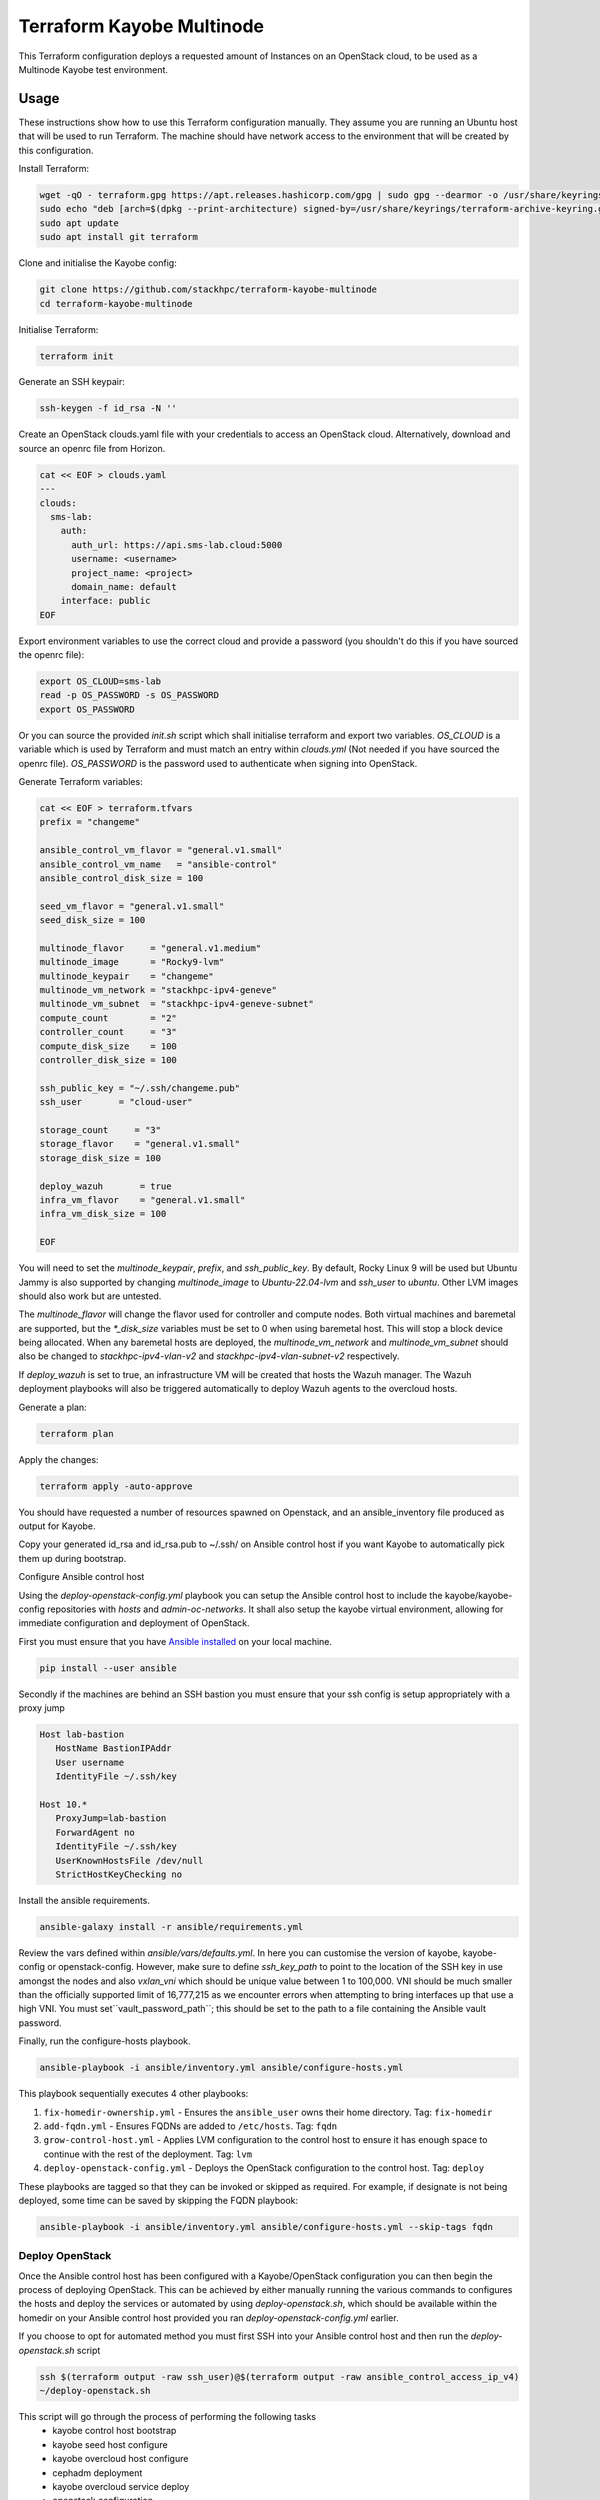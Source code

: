 ==========================
Terraform Kayobe Multinode
==========================

This Terraform configuration deploys a requested amount of Instances on an OpenStack cloud, to be
used as a Multinode Kayobe test environment.

Usage
=====

These instructions show how to use this Terraform configuration manually. They
assume you are running an Ubuntu host that will be used to run Terraform. The
machine should have network access to the environment that will be created by this
configuration.

Install Terraform:

.. code-block:: console

   wget -qO - terraform.gpg https://apt.releases.hashicorp.com/gpg | sudo gpg --dearmor -o /usr/share/keyrings/terraform-archive-keyring.gpg
   sudo echo "deb [arch=$(dpkg --print-architecture) signed-by=/usr/share/keyrings/terraform-archive-keyring.gpg] https://apt.releases.hashicorp.com $(lsb_release -cs) main" | sudo tee /etc/apt/sources.list.d/terraform.list
   sudo apt update
   sudo apt install git terraform

Clone and initialise the Kayobe config:

.. code-block:: console

   git clone https://github.com/stackhpc/terraform-kayobe-multinode
   cd terraform-kayobe-multinode


Initialise Terraform:

.. code-block:: console

   terraform init

Generate an SSH keypair:

.. code-block:: console

   ssh-keygen -f id_rsa -N ''

Create an OpenStack clouds.yaml file with your credentials to access an
OpenStack cloud. Alternatively, download and source an openrc file from Horizon.

.. code-block:: console

   cat << EOF > clouds.yaml
   ---
   clouds:
     sms-lab:
       auth:
         auth_url: https://api.sms-lab.cloud:5000
         username: <username>
         project_name: <project>
         domain_name: default
       interface: public
   EOF

Export environment variables to use the correct cloud and provide a password (you shouldn't do this if you have sourced the openrc file):

.. code-block:: console

   export OS_CLOUD=sms-lab
   read -p OS_PASSWORD -s OS_PASSWORD
   export OS_PASSWORD

Or you can source the provided `init.sh` script which shall initialise terraform and export two variables.
`OS_CLOUD` is a variable which is used by Terraform and must match an entry within `clouds.yml` (Not needed if you have sourced the openrc file).
`OS_PASSWORD` is the password used to authenticate when signing into OpenStack.

.. code-block:: console
   source ./init.sh

   Initializing the backend...

   Initializing provider plugins...
   - Reusing previous version of terraform-provider-openstack/openstack from the dependency lock file
   - Reusing previous version of hashicorp/local from the dependency lock file
   - Using previously-installed terraform-provider-openstack/openstack v1.48.0
   - Using previously-installed hashicorp/local v2.2.3

   Terraform has been successfully initialized!

   You may now begin working with Terraform. Try running "terraform plan" to see
   any changes that are required for your infrastructure. All Terraform commands
   should now work.

   If you ever set or change modules or backend configuration for Terraform,
   rerun this command to reinitialize your working directory. If you forget, other
   commands will detect it and remind you to do so if necessary.
   OpenStack Cloud Name: sms-lab
   Password:

Generate Terraform variables:

.. code-block:: console

   cat << EOF > terraform.tfvars
   prefix = "changeme"

   ansible_control_vm_flavor = "general.v1.small"
   ansible_control_vm_name   = "ansible-control"
   ansible_control_disk_size = 100

   seed_vm_flavor = "general.v1.small"
   seed_disk_size = 100

   multinode_flavor     = "general.v1.medium"
   multinode_image      = "Rocky9-lvm"
   multinode_keypair    = "changeme"
   multinode_vm_network = "stackhpc-ipv4-geneve"
   multinode_vm_subnet  = "stackhpc-ipv4-geneve-subnet"
   compute_count        = "2"
   controller_count     = "3"
   compute_disk_size    = 100
   controller_disk_size = 100

   ssh_public_key = "~/.ssh/changeme.pub"
   ssh_user       = "cloud-user"

   storage_count     = "3"
   storage_flavor    = "general.v1.small"
   storage_disk_size = 100

   deploy_wazuh       = true
   infra_vm_flavor    = "general.v1.small"
   infra_vm_disk_size = 100

   EOF

You will need to set the `multinode_keypair`, `prefix`, and `ssh_public_key`.
By default, Rocky Linux 9 will be used but Ubuntu Jammy is also supported by
changing `multinode_image` to `Ubuntu-22.04-lvm` and `ssh_user` to `ubuntu`.
Other LVM images should also work but are untested.

The `multinode_flavor` will change the flavor used for controller and compute
nodes. Both virtual machines and baremetal are supported, but the `*_disk_size`
variables must be set to 0 when using baremetal host. This will stop a block
device being allocated. When any baremetal hosts are deployed, the
`multinode_vm_network` and `multinode_vm_subnet` should also be changed to
`stackhpc-ipv4-vlan-v2` and `stackhpc-ipv4-vlan-subnet-v2` respectively.

If `deploy_wazuh` is set to true, an infrastructure VM will be created that
hosts the Wazuh manager. The Wazuh deployment playbooks will also be triggered
automatically to deploy Wazuh agents to the overcloud hosts.

Generate a plan:

.. code-block:: console

   terraform plan

Apply the changes:

.. code-block:: console

   terraform apply -auto-approve

You should have requested a number of resources spawned on Openstack, and an ansible_inventory file produced as output for Kayobe.

Copy your generated id_rsa and id_rsa.pub to ~/.ssh/ on Ansible control host if you want Kayobe to automatically pick them up during bootstrap.

Configure Ansible control host

Using the `deploy-openstack-config.yml` playbook you can setup the Ansible control host to include the kayobe/kayobe-config repositories with `hosts` and `admin-oc-networks`.
It shall also setup the kayobe virtual environment, allowing for immediate configuration and deployment of OpenStack.

First you must ensure that you have `Ansible installed <https://docs.ansible.com/ansible/latest/installation_guide/intro_installation.html>`_ on your local machine.

.. code-block:: console

   pip install --user ansible

Secondly if the machines are behind an SSH bastion you must ensure that your ssh config is setup appropriately with a proxy jump

.. code-block:: console

   Host lab-bastion
      HostName BastionIPAddr
      User username
      IdentityFile ~/.ssh/key

   Host 10.*
      ProxyJump=lab-bastion
      ForwardAgent no
      IdentityFile ~/.ssh/key
      UserKnownHostsFile /dev/null
      StrictHostKeyChecking no

Install the ansible requirements.

.. code-block:: console

   ansible-galaxy install -r ansible/requirements.yml

Review the vars defined within `ansible/vars/defaults.yml`. In here you can customise the version of kayobe, kayobe-config or openstack-config. 
However, make sure to define `ssh_key_path` to point to the location of the SSH key in use amongst the nodes and also `vxlan_vni` which should be unique value between 1 to 100,000.
VNI should be much smaller than the officially supported limit of 16,777,215 as we encounter errors when attempting to bring interfaces up that use a high VNI. You must set``vault_password_path``; this should be set to the path to a file containing the Ansible vault password.

Finally, run the configure-hosts playbook.

.. code-block:: console

   ansible-playbook -i ansible/inventory.yml ansible/configure-hosts.yml

This playbook sequentially executes 4 other playbooks:

#. ``fix-homedir-ownership.yml`` - Ensures the ``ansible_user`` owns their home directory. Tag: ``fix-homedir``
#. ``add-fqdn.yml`` - Ensures FQDNs are added to ``/etc/hosts``. Tag: ``fqdn``
#. ``grow-control-host.yml`` - Applies LVM configuration to the control host to ensure it has enough space to continue with the rest of the deployment. Tag: ``lvm`` 
#. ``deploy-openstack-config.yml`` - Deploys the OpenStack configuration to the control host. Tag: ``deploy``

These playbooks are tagged so that they can be invoked or skipped as required. For example, if designate is not being deployed, some time can be saved by skipping the FQDN playbook:

.. code-block:: console

   ansible-playbook -i ansible/inventory.yml ansible/configure-hosts.yml --skip-tags fqdn

Deploy OpenStack
----------------

Once the Ansible control host has been configured with a Kayobe/OpenStack configuration you can then begin the process of deploying OpenStack.
This can be achieved by either manually running the various commands to configures the hosts and deploy the services or automated by using `deploy-openstack.sh`,
which should be available within the homedir on your Ansible control host provided you ran `deploy-openstack-config.yml` earlier.

If you choose to opt for automated method you must first SSH into your Ansible control host and then run the `deploy-openstack.sh` script

.. code-block:: console

   ssh $(terraform output -raw ssh_user)@$(terraform output -raw ansible_control_access_ip_v4)
   ~/deploy-openstack.sh

This script will go through the process of performing the following tasks
   * kayobe control host bootstrap
   * kayobe seed host configure
   * kayobe overcloud host configure
   * cephadm deployment
   * kayobe overcloud service deploy
   * openstack configuration
   * tempest testing

**Note**: When setting up a multinode on a cloud which doesn't have access to test pulp (i.e. everywhere except SMS lab) a separate local pulp must be deployed. Before doing so, it is a good idea to make sure your seed VM has sufficient disk space by setting ``seed_disk_size`` in your ``terraform.tfvars`` to an appropriate value (100-200 GB should suffice). In order to set up the local pulp service on the seed, first obtain/generate a set of Ark credentials using `this workflow <https://github.com/stackhpc/stackhpc-release-train-clients/actions/workflows/create-client-credentials.yml>`_, then add the following configuration to ``etc/kayobe/environments/ci-multinode/stackhpc-ci.yml``

.. code-block:: yaml

   stackhpc_release_pulp_username: <ark-credentials-username>
   stackhpc_release_pulp_password: !vault |
          <vault-encrypted-ark-password>

   pulp_username: admin
   pulp_password: <randomly-generated-password-to-set-for-local-pulp-admin-user>

You may also need to comment out many of the other config overrides in ``stackhpc-ci.yml`` such as ``stackhpc_repo_mirror_url`` plus all of the ``stackhpc_repo_*`` and ``stackhpc_docker_registry*`` variables which only apply to local pulp. 

To create the local pulp as part of the automated deployment, add the following commands to the ``deploy-openstack.sh`` script in between ``kayobe seed service deploy`` and ``kayobe overcloud host configure``:

.. code-block:: console
   
   kayobe seed service deploy --tags seed-deploy-containers --kolla-tags none -e deploy_containers_registry_attempt_login=false
   kayobe playbook run $KAYOBE_CONFIG_PATH/ansible/pulp-repo-sync.yml
   kayobe playbook run $KAYOBE_CONFIG_PATH/ansible/pulp-repo-publish.yml
   kayobe playbook run $KAYOBE_CONFIG_PATH/ansible/pulp-container-sync.yml
   kayobe playbook run $KAYOBE_CONFIG_PATH/ansible/pulp-container-publish.yml


Accessing OpenStack
-------------------

After a successful deployment of OpenStack you make access the OpenStack API and Horizon by proxying your connection via the seed node, as it has an interface on the public network (192.168.39.X).
Using software such as sshuttle will allow for easy access.

.. code-block:: console

   sshuttle -r $(terraform output -raw ssh_user)@$(terraform output -raw seed_access_ip_v4) 192.168.39.0/24

You may also use sshuttle to proxy DNS via the multinode environment. Useful if you are working with Designate. 
Important to node this will proxy all DNS requests from your machine to the first controller within the multinode environment.

.. code-block:: console

   sshuttle -r $(terraform output -raw ssh_user)@$(terraform output -raw seed_access_ip_v4) 192.168.39.0/24 --dns --to-ns 192.168.39.4

Tear Down
---------

After you are finished with the multinode environment please destroy the nodes to free up resources for others.
This can acomplished by using the provided `scripts/tear-down.sh` which will destroy your controllers, compute, seed and storage nodes whilst leaving your Ansible control host and keypair intact.

If you would like to delete your Ansible control host then you can pass the `-a` flag however if you would also like to remove your keypair then pass `-a -k`

Issues & Fixes
--------------

Sometimes a compute instance fails to be provisioned by Terraform or fails on boot for any reason.
If this happens the solution is to mark the resource as tainted and perform terraform apply again which shall destroy and rebuild the failed instance.

.. code-block:: console

   terraform taint 'openstack_compute_instance_v2.controller[2]'
   terraform apply

Also sometimes the provider may fail to notice that some resources are functioning as expected due to timeouts or other network issues.
If you can confirm via Horizon or via SSH that the resource is functioning as expected you may untaint the resource preventing Terraform from destroying on subsequent terraform apply.

.. code-block:: console

   terraform untaint 'openstack_compute_instance_v2.controller[2]'
